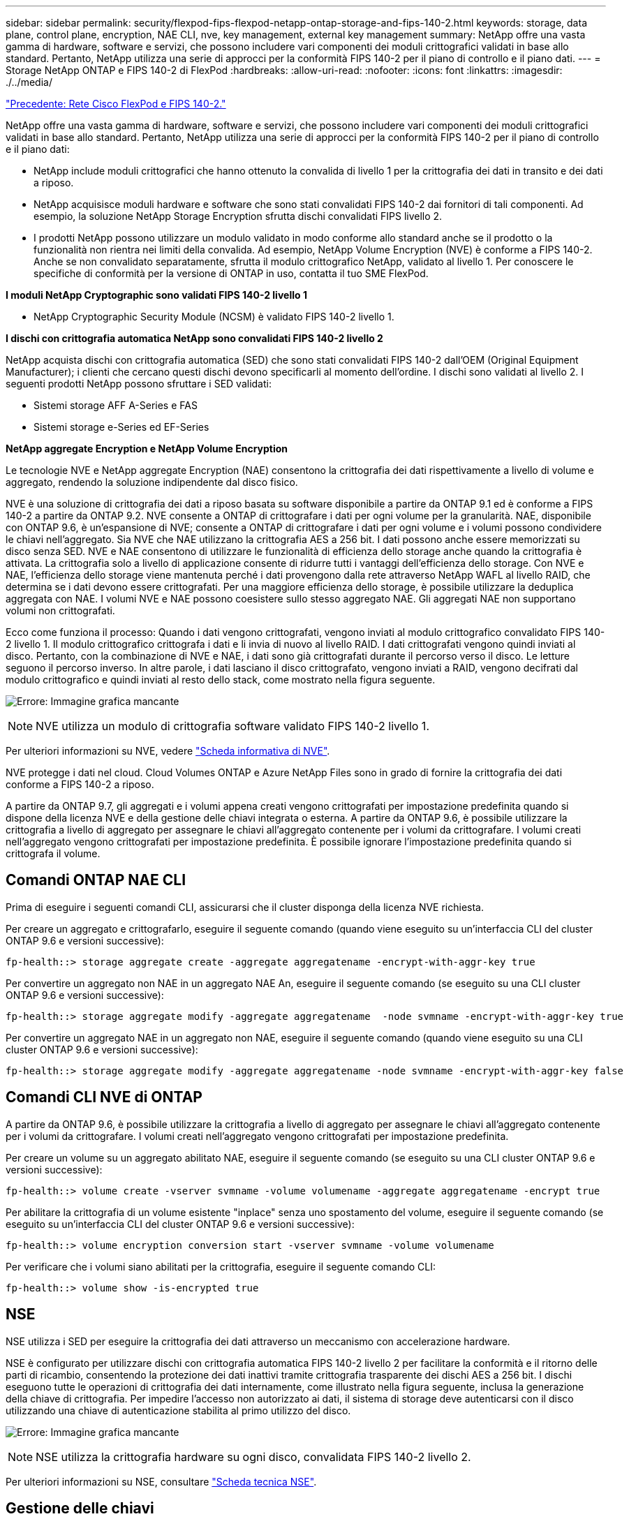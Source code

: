---
sidebar: sidebar 
permalink: security/flexpod-fips-flexpod-netapp-ontap-storage-and-fips-140-2.html 
keywords: storage, data plane, control plane, encryption, NAE CLI, nve, key management, external key management 
summary: NetApp offre una vasta gamma di hardware, software e servizi, che possono includere vari componenti dei moduli crittografici validati in base allo standard. Pertanto, NetApp utilizza una serie di approcci per la conformità FIPS 140-2 per il piano di controllo e il piano dati. 
---
= Storage NetApp ONTAP e FIPS 140-2 di FlexPod
:hardbreaks:
:allow-uri-read: 
:nofooter: 
:icons: font
:linkattrs: 
:imagesdir: ./../media/


link:flexpod-fips-flexpod-cisco-networking-and-fips-140-2.html["Precedente: Rete Cisco FlexPod e FIPS 140-2."]

[role="lead"]
NetApp offre una vasta gamma di hardware, software e servizi, che possono includere vari componenti dei moduli crittografici validati in base allo standard. Pertanto, NetApp utilizza una serie di approcci per la conformità FIPS 140-2 per il piano di controllo e il piano dati:

* NetApp include moduli crittografici che hanno ottenuto la convalida di livello 1 per la crittografia dei dati in transito e dei dati a riposo.
* NetApp acquisisce moduli hardware e software che sono stati convalidati FIPS 140-2 dai fornitori di tali componenti. Ad esempio, la soluzione NetApp Storage Encryption sfrutta dischi convalidati FIPS livello 2.
* I prodotti NetApp possono utilizzare un modulo validato in modo conforme allo standard anche se il prodotto o la funzionalità non rientra nei limiti della convalida. Ad esempio, NetApp Volume Encryption (NVE) è conforme a FIPS 140-2. Anche se non convalidato separatamente, sfrutta il modulo crittografico NetApp, validato al livello 1. Per conoscere le specifiche di conformità per la versione di ONTAP in uso, contatta il tuo SME FlexPod.


*I moduli NetApp Cryptographic sono validati FIPS 140-2 livello 1*

* NetApp Cryptographic Security Module (NCSM) è validato FIPS 140-2 livello 1.


*I dischi con crittografia automatica NetApp sono convalidati FIPS 140-2 livello 2*

NetApp acquista dischi con crittografia automatica (SED) che sono stati convalidati FIPS 140-2 dall'OEM (Original Equipment Manufacturer); i clienti che cercano questi dischi devono specificarli al momento dell'ordine. I dischi sono validati al livello 2. I seguenti prodotti NetApp possono sfruttare i SED validati:

* Sistemi storage AFF A-Series e FAS
* Sistemi storage e-Series ed EF-Series


*NetApp aggregate Encryption e NetApp Volume Encryption*

Le tecnologie NVE e NetApp aggregate Encryption (NAE) consentono la crittografia dei dati rispettivamente a livello di volume e aggregato, rendendo la soluzione indipendente dal disco fisico.

NVE è una soluzione di crittografia dei dati a riposo basata su software disponibile a partire da ONTAP 9.1 ed è conforme a FIPS 140-2 a partire da ONTAP 9.2. NVE consente a ONTAP di crittografare i dati per ogni volume per la granularità. NAE, disponibile con ONTAP 9.6, è un'espansione di NVE; consente a ONTAP di crittografare i dati per ogni volume e i volumi possono condividere le chiavi nell'aggregato. Sia NVE che NAE utilizzano la crittografia AES a 256 bit. I dati possono anche essere memorizzati su disco senza SED. NVE e NAE consentono di utilizzare le funzionalità di efficienza dello storage anche quando la crittografia è attivata. La crittografia solo a livello di applicazione consente di ridurre tutti i vantaggi dell'efficienza dello storage. Con NVE e NAE, l'efficienza dello storage viene mantenuta perché i dati provengono dalla rete attraverso NetApp WAFL al livello RAID, che determina se i dati devono essere crittografati. Per una maggiore efficienza dello storage, è possibile utilizzare la deduplica aggregata con NAE. I volumi NVE e NAE possono coesistere sullo stesso aggregato NAE. Gli aggregati NAE non supportano volumi non crittografati.

Ecco come funziona il processo: Quando i dati vengono crittografati, vengono inviati al modulo crittografico convalidato FIPS 140-2 livello 1. Il modulo crittografico crittografa i dati e li invia di nuovo al livello RAID. I dati crittografati vengono quindi inviati al disco. Pertanto, con la combinazione di NVE e NAE, i dati sono già crittografati durante il percorso verso il disco. Le letture seguono il percorso inverso. In altre parole, i dati lasciano il disco crittografato, vengono inviati a RAID, vengono decifrati dal modulo crittografico e quindi inviati al resto dello stack, come mostrato nella figura seguente.

image:flexpod-fips-image3.png["Errore: Immagine grafica mancante"]


NOTE: NVE utilizza un modulo di crittografia software validato FIPS 140-2 livello 1.

Per ulteriori informazioni su NVE, vedere https://www.netapp.com/us/media/ds-3899.pdf["Scheda informativa di NVE"^].

NVE protegge i dati nel cloud. Cloud Volumes ONTAP e Azure NetApp Files sono in grado di fornire la crittografia dei dati conforme a FIPS 140-2 a riposo.

A partire da ONTAP 9.7, gli aggregati e i volumi appena creati vengono crittografati per impostazione predefinita quando si dispone della licenza NVE e della gestione delle chiavi integrata o esterna. A partire da ONTAP 9.6, è possibile utilizzare la crittografia a livello di aggregato per assegnare le chiavi all'aggregato contenente per i volumi da crittografare. I volumi creati nell'aggregato vengono crittografati per impostazione predefinita. È possibile ignorare l'impostazione predefinita quando si crittografa il volume.



== Comandi ONTAP NAE CLI

Prima di eseguire i seguenti comandi CLI, assicurarsi che il cluster disponga della licenza NVE richiesta.

Per creare un aggregato e crittografarlo, eseguire il seguente comando (quando viene eseguito su un'interfaccia CLI del cluster ONTAP 9.6 e versioni successive):

....
fp-health::> storage aggregate create -aggregate aggregatename -encrypt-with-aggr-key true
....
Per convertire un aggregato non NAE in un aggregato NAE An, eseguire il seguente comando (se eseguito su una CLI cluster ONTAP 9.6 e versioni successive):

....
fp-health::> storage aggregate modify -aggregate aggregatename  -node svmname -encrypt-with-aggr-key true
....
Per convertire un aggregato NAE in un aggregato non NAE, eseguire il seguente comando (quando viene eseguito su una CLI cluster ONTAP 9.6 e versioni successive):

....
fp-health::> storage aggregate modify -aggregate aggregatename -node svmname -encrypt-with-aggr-key false
....


== Comandi CLI NVE di ONTAP

A partire da ONTAP 9.6, è possibile utilizzare la crittografia a livello di aggregato per assegnare le chiavi all'aggregato contenente per i volumi da crittografare. I volumi creati nell'aggregato vengono crittografati per impostazione predefinita.

Per creare un volume su un aggregato abilitato NAE, eseguire il seguente comando (se eseguito su una CLI cluster ONTAP 9.6 e versioni successive):

....
fp-health::> volume create -vserver svmname -volume volumename -aggregate aggregatename -encrypt true
....
Per abilitare la crittografia di un volume esistente "inplace" senza uno spostamento del volume, eseguire il seguente comando (se eseguito su un'interfaccia CLI del cluster ONTAP 9.6 e versioni successive):

....
fp-health::> volume encryption conversion start -vserver svmname -volume volumename
....
Per verificare che i volumi siano abilitati per la crittografia, eseguire il seguente comando CLI:

....
fp-health::> volume show -is-encrypted true
....


== NSE

NSE utilizza i SED per eseguire la crittografia dei dati attraverso un meccanismo con accelerazione hardware.

NSE è configurato per utilizzare dischi con crittografia automatica FIPS 140-2 livello 2 per facilitare la conformità e il ritorno delle parti di ricambio, consentendo la protezione dei dati inattivi tramite crittografia trasparente dei dischi AES a 256 bit. I dischi eseguono tutte le operazioni di crittografia dei dati internamente, come illustrato nella figura seguente, inclusa la generazione della chiave di crittografia. Per impedire l'accesso non autorizzato ai dati, il sistema di storage deve autenticarsi con il disco utilizzando una chiave di autenticazione stabilita al primo utilizzo del disco.

image:flexpod-fips-image4.png["Errore: Immagine grafica mancante"]


NOTE: NSE utilizza la crittografia hardware su ogni disco, convalidata FIPS 140-2 livello 2.

Per ulteriori informazioni su NSE, consultare https://www.netapp.com/us/media/ds-3213-en.pdf["Scheda tecnica NSE"^].



== Gestione delle chiavi

Lo standard FIPS 140-2 si applica al modulo crittografico come definito dal confine, come mostrato nella figura seguente.

image:flexpod-fips-image5.png["Errore: Immagine grafica mancante"]

Key Manager tiene traccia di tutte le chiavi di crittografia utilizzate da ONTAP. I SED NSE utilizzano il gestore delle chiavi per impostare le chiavi di autenticazione per i SED NSE. Quando si utilizza il gestore delle chiavi, la soluzione combinata NVE e NAE è composta da un modulo di crittografia software, chiavi di crittografia e un gestore delle chiavi. Per ciascun volume, NVE utilizza una chiave di crittografia dati XTS-AES 256 univoca, archiviata dal gestore delle chiavi. La chiave utilizzata per un volume di dati è univoca per il volume di dati in quel cluster e viene generata quando viene creato il volume crittografato. Allo stesso modo, un volume NAE utilizza chiavi di crittografia dati XTS-AES 256 univoche per aggregato, memorizzate anche dal gestore delle chiavi. Le chiavi NAE vengono generate quando viene creato l'aggregato crittografato. ONTAP non genera in anticipo le chiavi, le riutilizza o le visualizza in testo normale, ma vengono memorizzate e protette dal gestore delle chiavi.



== Supporto per gestore chiavi esterno

A partire da ONTAP 9.3, i key manager esterni sono supportati sia nelle soluzioni NVE che NSE. Lo standard FIPS 140-2 si applica al modulo crittografico utilizzato nell'implementazione del vendor specifico. Nella maggior parte dei casi, i clienti FlexPod e ONTAP utilizzano una delle seguenti soluzioni validate (in base al http://mysupport.netapp.com/matrix["Matrice di interoperabilità NetApp"^]) responsabili chiave:

* Gemalto o SafeNet ALL'INDIRIZZO
* Vormetric (Thales)
* IBM SKLM
* Utimaco (in precedenza Microfous, HPE)


Il backup delle chiavi di autenticazione NSE e NVMe SED viene eseguito su un gestore di chiavi esterno utilizzando LO standard di settore OASIS Key Management Interoperability Protocol (KMIP). Solo il sistema di storage, il disco e il gestore delle chiavi hanno accesso alla chiave e l'unità non può essere sbloccata se viene spostata all'esterno del dominio di sicurezza, impedendo così la perdita di dati. Il gestore delle chiavi esterno memorizza anche le chiavi di crittografia del volume NVE e le chiavi di crittografia aggregate NAE. Se il controller e i dischi vengono spostati e non hanno più accesso al gestore delle chiavi esterno, i volumi NVE e NAE non saranno accessibili e non potranno essere decifrati.

Il seguente comando di esempio aggiunge due server di gestione delle chiavi all'elenco di server utilizzati dal gestore delle chiavi esterno per la macchina virtuale dello store (SVM) `svmname1`.

....
fp-health::> security key-manager external add-servers -vserver svmname1 -key-servers 10.0.0.20:15690, 10.0.0.21:15691
....
Quando un data center FlexPod viene utilizzato in uno scenario di multi-tenancy, ONTAP consente agli utenti di fornire una separazione di tenancy per motivi di sicurezza a livello di SVM.

Per verificare l'elenco dei key manager esterni, eseguire il seguente comando CLI:

....
fp-health::> security key-manager external show
....


== Combinazione della crittografia per la doppia crittografia (difesa a più livelli)

Se è necessario separare l'accesso ai dati e assicurarsi che i dati siano sempre protetti, i SED NSE possono essere combinati con la crittografia a livello di rete o fabric. I SED NSE agiscono come un backstop se un amministratore dimentica di configurare o configurare in modo errato la crittografia di livello superiore. Per due diversi livelli di crittografia, è possibile combinare i SED NSE con NVE e NAE.



== Modalità FIPS del piano di controllo a livello di cluster NetApp ONTAP

Il software per la gestione dei dati NetApp ONTAP dispone di una configurazione in modalità FIPS che crea un'istanza di un livello di sicurezza aggiunto per il cliente. Questa modalità FIPS si applica solo al piano di controllo. Quando la modalità FIPS è attivata, in conformità con gli elementi chiave di FIPS 140-2, Transport Layer Security v1 (TLSv1) e SSLv3 sono disattivati e solo TLS v1.1 e TLS v1.2 rimangono attivati.


NOTE: Il pannello di controllo a livello di cluster ONTAP in modalità FIPS è conforme a FIPS 140-2 livello 1. La modalità FIPS a livello di cluster utilizza un modulo crittografico basato su software fornito da NCSM.

La modalità di conformità FIPS 140-2 per il piano di controllo a livello di cluster protegge tutte le interfacce di controllo di ONTAP. Per impostazione predefinita, la modalità solo FIPS 140-2 è disattivata; tuttavia, è possibile abilitarla impostando `is- fips-enabled` parametro a. `true` per `security config modify` comando.

Per attivare la modalità FIPS sul cluster ONTAP, eseguire il seguente comando:

....
fp-health::> security config modify -interface SSL -is-fips-enabled true
....
Quando la modalità SSL FIPS è attivata, la comunicazione SSL da ONTAP al client esterno o ai componenti server esterni a ONTAP utilizzerà la crittografia conforme a FIPS per SSL.

Per visualizzare lo stato FIPS dell'intero cluster, eseguire i seguenti comandi:

....
fp-health::> set advanced
fp-health::*> security config modify -interface SSL -is-fips-enabled true
....
link:flexpod-fips-solution-benefits-of-flexpod-converged-infrastructure.html["Avanti: Vantaggi della soluzione dell'infrastruttura convergente FlexPod."]
